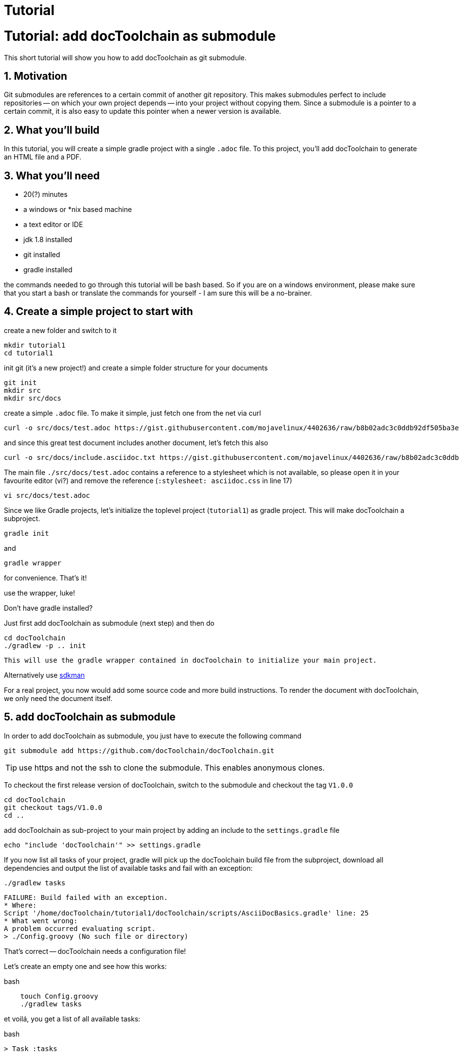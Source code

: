 = Tutorial
:page-layout: single
:page-permalink: /getstarted/tutorial1
:page-header: { overlay_image: /images/splash/get-started-599118-unsplash.jpg, caption: "[David Iskander](https://unsplash.com/photos/iWTamkU5kiI)" }
:page-sidebar: { nav: getstarted}

:imagesdir: images

= Tutorial: add docToolchain as submodule

// numbering from here on
:numbered:

This short tutorial will show you how to add docToolchain as git submodule.

== Motivation

Git submodules are references to a certain commit of another git repository.
This makes submodules perfect to include repositories -- on which your own project depends -- into your project without copying them.
Since a submodule is a pointer to a certain commit, it is also easy to update this pointer when a newer version is available.

== What you'll build

In this tutorial, you will create a simple gradle project with a single `.adoc` file.
To this project, you'll add docToolchain to generate an HTML file and a PDF.

== What you'll need

* 20(?) minutes
* a windows or *nix based machine
* a text editor or IDE
* jdk 1.8 installed
* git installed
* gradle installed

the commands needed to go through this tutorial will be bash based.
So if you are on a windows environment, please make sure that you start a bash
or translate the commands for yourself - I am sure this will be a no-brainer.

== Create a simple project to start with

create a new folder and switch to it

    mkdir tutorial1
    cd tutorial1

init git (it's a new project!) and create a simple folder structure for your documents

    git init
    mkdir src
    mkdir src/docs

create a simple `.adoc` file.
To make it simple, just fetch one from the net via curl

    curl -o src/docs/test.adoc https://gist.githubusercontent.com/mojavelinux/4402636/raw/b8b02adc3c0ddb92df505ba3eb8e625952615b7a/test.asciidoc.txt

and since this great test document includes another document, let's fetch this also

    curl -o src/docs/include.asciidoc.txt https://gist.githubusercontent.com/mojavelinux/4402636/raw/b8b02adc3c0ddb92df505ba3eb8e625952615b7a/include.asciidoc.txt

The main file `./src/docs/test.adoc` contains a reference to a stylesheet which is not available, so please open it in your favourite editor (vi?) and remove the reference (`:stylesheet: asciidoc.css` in line 17)

    vi src/docs/test.adoc

Since we like Gradle projects, let's initialize the toplevel project (`tutorial1`) as gradle project.
This will make docToolchain a subproject.

    gradle init

and

    gradle wrapper

for convenience.
That's it!

.use the wrapper, luke!
****

Don't have gradle installed?

Just first add docToolchain as submodule (next step) and then do

    cd docToolchain
    ./gradlew -p .. init

 This will use the gradle wrapper contained in docToolchain to initialize your main project.

Alternatively use https://sdkman.io[sdkman]
****

For a real project, you now would add some source code and more build instructions.
To render the document with docToolchain, we only need the document itself.

== add docToolchain as submodule

In order to add docToolchain as submodule, you just have to execute the following command

    git submodule add https://github.com/docToolchain/docToolchain.git

TIP: use https and not the ssh to clone the submodule. This enables anonymous clones.

To checkout the first release version of docToolchain, switch to the submodule and checkout the tag `V1.0.0`

    cd docToolchain
    git checkout tags/V1.0.0
    cd ..

add docToolchain as sub-project to your main project by adding an include to the `settings.gradle` file

    echo "include 'docToolchain'" >> settings.gradle

If you now list all tasks of your project, gradle will pick up the docToolchain build file from the subproject,
download all dependencies and output the list of available tasks and fail with an exception:

    ./gradlew tasks

    FAILURE: Build failed with an exception.
    * Where:
    Script '/home/docToolchain/tutorial1/docToolchain/scripts/AsciiDocBasics.gradle' line: 25
    * What went wrong:
    A problem occurred evaluating script.
    > ./Config.groovy (No such file or directory)

That's correct -- docToolchain needs a configuration file!

Let's create an empty one and see how this works:

.bash
[source, bash, role="primary"]
----
    touch Config.groovy
    ./gradlew tasks
----

et voilá, you get a list of all available tasks:

.bash
[source, bash, role="primary"]
----
> Task :tasks

------------------------------------------------------------
All tasks runnable from root project
------------------------------------------------------------

Build tasks
-----------

...

DocToolchain tasks
------------------
convertToDocx - converts file to .docx via pandoc. Needs pandoc installed.
convertToEpub - converts file to .epub via pandoc. Needs pandoc installed.
exportChangeLog - exports the change log from a git subpath
exportContributors - exports all contributors for all asciidoc files
exportEA - exports all diagrams and some texts from EA files
exportExcel - exports all excelsheets to csv and AsciiDoc
exportJiraIssues - exports all jira issues from a given search
exportMarkdown - exports all markdown files to AsciiDoc
exportPPT - exports all slides and some texts from PPT files
exportVisio - exports all diagrams and notes from visio files
generateDeck - use revealJs as asciidoc backend to create a presentation
generateDocbook - use docbook as asciidoc backend
generateHTML - use html5 as asciidoc backend
generatePDF - use pdf as asciidoc backend
publishToConfluence - publishes the HTML rendered output to confluence

Documentation tasks
-------------------
asciidoctor - Converts AsciiDoc files and copies the output files and related resources to the build directory.
groovydoc - Generates Groovydoc API documentation for the main source code.
javadoc - Generates Javadoc API documentation for the main source code.

...

To see all tasks and more detail, run gradle tasks --all

To see more detail about a task, run gradle help --task <task>

BUILD SUCCESSFUL in 40s
1 actionable task: 1 executed
~/tutorial1$

----

As you can see, you now have already a lot of documentation tasks at hand.

== setting up the configuration

create a simple `Config.groovy` file to start with:

.Config.groovy
[source, groovy, role="primary"]
----
outputPath = 'build/docs'

// Path where the docToolchain will search for the input files.
// This path is appended to the docDir property specified in gradle.properties
// or in the command line, and therefore must be relative to it.
inputPath = 'src/docs'

inputFiles = [
              [file: 'test.adoc',            formats: ['html','pdf']],
             ]

taskInputsDirs = ["${inputPath}/images"]

taskInputsFiles = []

----

And since we want to use our main project to be the source of the documentation, we have to tell docToolchain where it can find it. Since we don't want to touch the original docToolchain sources, we override the config via the `build.gradle` file.
Just add the following lines to your `build.gradle`.
Since we have an empty main project in this tutorial, you can even overwrite the whole `build.gradle` with the following lines:

(it instructs docToolchain to use the main project as starting point for all other configurations (like the one we just defined in `Config.groovy`))

.build.gradle
[source, groovy, role="primary"]
----
//configure docToolchain to use the main project's config
project('docToolchain') {                                   // <1>
    if (project.hasProperty('docDir')) {                    // <2>
        docDir = '../.'                                     // <4>
        mainConfigFile = 'Config.groovy'                    // <5>
    } else {
        println "="*80                                      // <3>
        println "  please initialize the docToolchain submodule"
        println "  by executing git submodule update -i"
        println "="*80
    }
}
----

<1> changes the scope to docToolchain as subproject
<2> checks if the subproject has been initialized
<3> outputs a hint if subproject has not been initialized
<4> moves the base folder for docToolchain to the main project folder
<5> this enables you to point docToolchain to your own config file
